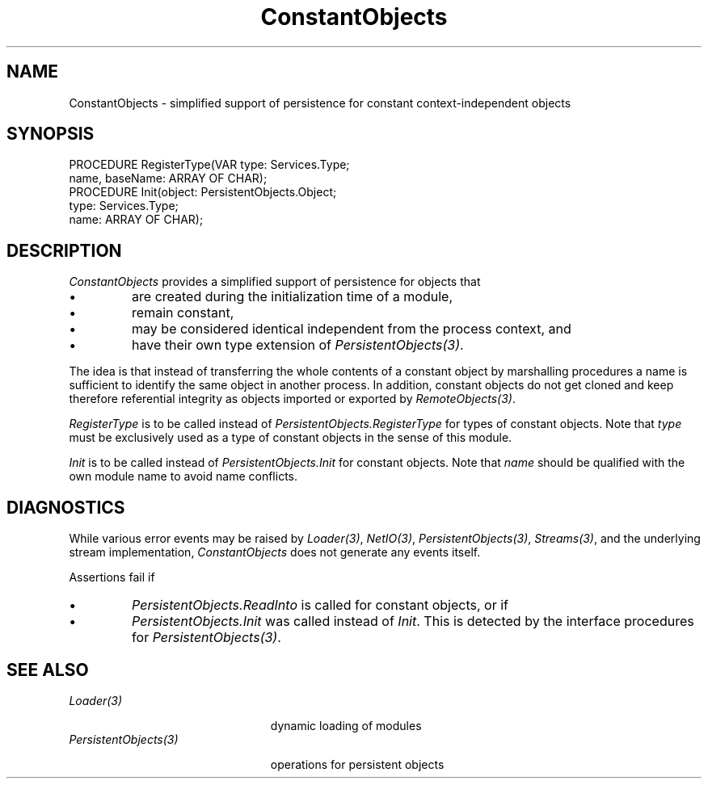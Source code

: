 .\" ---------------------------------------------------------------------------
.\" Ulm's Oberon System Documentation
.\" Copyright (C) 1989-2000 by University of Ulm, SAI, D-89069 Ulm, Germany
.\" ---------------------------------------------------------------------------
.\"    Permission is granted to make and distribute verbatim copies of this
.\" manual provided the copyright notice and this permission notice are
.\" preserved on all copies.
.\" 
.\"    Permission is granted to copy and distribute modified versions of
.\" this manual under the conditions for verbatim copying, provided also
.\" that the sections entitled "GNU General Public License" and "Protect
.\" Your Freedom--Fight `Look And Feel'" are included exactly as in the
.\" original, and provided that the entire resulting derived work is
.\" distributed under the terms of a permission notice identical to this
.\" one.
.\" 
.\"    Permission is granted to copy and distribute translations of this
.\" manual into another language, under the above conditions for modified
.\" versions, except that the sections entitled "GNU General Public
.\" License" and "Protect Your Freedom--Fight `Look And Feel'", and this
.\" permission notice, may be included in translations approved by the Free
.\" Software Foundation instead of in the original English.
.\" ---------------------------------------------------------------------------
.de Pg
.nf
.ie t \{\
.	sp 0.3v
.	ps 9
.	ft CW
.\}
.el .sp 1v
..
.de Pe
.ie t \{\
.	ps
.	ft P
.	sp 0.3v
.\}
.el .sp 1v
.fi
..
'\"----------------------------------------------------------------------------
.de Tb
.br
.nr Tw \w'\\$1MMM'
.in +\\n(Twu
..
.de Te
.in -\\n(Twu
..
.de Tp
.br
.ne 2v
.in -\\n(Twu
\fI\\$1\fP
.br
.in +\\n(Twu
.sp -1
..
'\"----------------------------------------------------------------------------
'\" Is [prefix]
'\" Ic capability
'\" If procname params [rtype]
'\" Ef
'\"----------------------------------------------------------------------------
.de Is
.br
.ie \\n(.$=1 .ds iS \\$1
.el .ds iS "
.nr I1 5
.nr I2 5
.in +\\n(I1
..
.de Ic
.sp .3
.in -\\n(I1
.nr I1 5
.nr I2 2
.in +\\n(I1
.ti -\\n(I1
If
\.I \\$1
\.B IN
\.IR caps :
.br
..
.de If
.ne 3v
.sp 0.3
.ti -\\n(I2
.ie \\n(.$=3 \fI\\$1\fP: \fBPROCEDURE\fP(\\*(iS\\$2) : \\$3;
.el \fI\\$1\fP: \fBPROCEDURE\fP(\\*(iS\\$2);
.br
..
.de Ef
.in -\\n(I1
.sp 0.3
..
'\"----------------------------------------------------------------------------
'\"	Strings - made in Ulm (tm 8/87)
'\"
'\"				troff or new nroff
'ds A \(:A
'ds O \(:O
'ds U \(:U
'ds a \(:a
'ds o \(:o
'ds u \(:u
'ds s \(ss
'\"
'\"     international character support
.ds ' \h'\w'e'u*4/10'\z\(aa\h'-\w'e'u*4/10'
.ds ` \h'\w'e'u*4/10'\z\(ga\h'-\w'e'u*4/10'
.ds : \v'-0.6m'\h'(1u-(\\n(.fu%2u))*0.13m+0.06m'\z.\h'0.2m'\z.\h'-((1u-(\\n(.fu%2u))*0.13m+0.26m)'\v'0.6m'
.ds ^ \\k:\h'-\\n(.fu+1u/2u*2u+\\n(.fu-1u*0.13m+0.06m'\z^\h'|\\n:u'
.ds ~ \\k:\h'-\\n(.fu+1u/2u*2u+\\n(.fu-1u*0.13m+0.06m'\z~\h'|\\n:u'
.ds C \\k:\\h'+\\w'e'u/4u'\\v'-0.6m'\\s6v\\s0\\v'0.6m'\\h'|\\n:u'
.ds v \\k:\(ah\\h'|\\n:u'
.ds , \\k:\\h'\\w'c'u*0.4u'\\z,\\h'|\\n:u'
'\"----------------------------------------------------------------------------
.ie t .ds St "\v'.3m'\s+2*\s-2\v'-.3m'
.el .ds St *
.de cC
.IP "\fB\\$1\fP"
..
'\"----------------------------------------------------------------------------
.de Op
.TP
.SM
.ie \\n(.$=2 .BI (+|\-)\\$1 " \\$2"
.el .B (+|\-)\\$1
..
.de Mo
.TP
.SM
.BI \\$1 " \\$2"
..
'\"----------------------------------------------------------------------------
.TH ConstantObjects 3 "Last change: 31 May 2000" "Release 0.5" "Ulm's Oberon System"
.SH NAME
ConstantObjects \- simplified support of persistence for constant
context-independent objects
.SH SYNOPSIS
.Pg
PROCEDURE RegisterType(VAR type: Services.Type;
                       name, baseName: ARRAY OF CHAR);
PROCEDURE Init(object: PersistentObjects.Object;
               type: Services.Type;
               name: ARRAY OF CHAR);
.Pe
.SH DESCRIPTION
.I ConstantObjects
provides a simplified support of persistence for objects that
.IP \(bu
are created during the initialization time of a module,
.IP \(bu
remain constant,
.IP \(bu
may be considered identical independent from the process context, and
.IP \(bu
have their own type extension of \fIPersistentObjects(3)\fP.
.LP
The idea is that instead of transferring the whole contents
of a constant object by marshalling procedures a name is sufficient
to identify the same object in another process.
In addition, constant objects do not get cloned and keep therefore
referential integrity as objects imported or exported by
\fIRemoteObjects(3)\fP.
.LP
.I RegisterType
is to be called instead of \fIPersistentObjects.RegisterType\fP
for types of constant objects. Note that \fItype\fP must be
exclusively used as a type of constant objects in the sense of
this module.
.LP
.I Init
is to be called instead of \fIPersistentObjects.Init\fP
for constant objects. Note that \fIname\fP should be qualified
with the own module name to avoid name conflicts.
.SH DIAGNOSTICS
While various error events may be raised by \fILoader(3)\fP,
\fINetIO(3)\fP, \fIPersistentObjects(3)\fP, \fIStreams(3)\fP,
and the underlying
stream implementation, \fIConstantObjects\fP does not generate
any events itself.
.PP
Assertions fail if
.IP \(bu
\fIPersistentObjects.ReadInto\fP is called for constant objects, or if
.IP \(bu
\fIPersistentObjects.Init\fP was called instead of \fIInit\fP. This
is detected by the interface procedures for \fIPersistentObjects(3)\fP.
.SH "SEE ALSO"
.Tb PersistentObjects(3)
.Tp Loader(3)
dynamic loading of modules
.Tp PersistentObjects(3)
operations for persistent objects
.Te
.\" ---------------------------------------------------------------------------
.\" $Id: ConstantObjects.3,v 1.1 2000/05/31 20:08:01 borchert Exp $
.\" ---------------------------------------------------------------------------
.\" $Log: ConstantObjects.3,v $
.\" Revision 1.1  2000/05/31  20:08:01  borchert
.\" Initial revision
.\"
.\" ---------------------------------------------------------------------------
